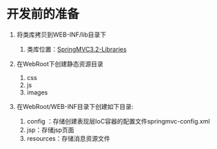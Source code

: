 

* 开发前的准备


1. 将类库拷贝到WEB-INF/lib目录下

   1. 类库位置：[[file:///G:/JAVA游戏/4.框架/4.Spring_Mvc/SpringMVC3.2-Libraries][SpringMVC3.2-Libraries]]

2. 在WebRoot下创建静态资源目录

   1. css
   2. js
   3. images

3. 在WebRoot/WEB-INF目录下创建如下目录:

   1. config ：存储创建表现层IoC容器的配置文件springmvc-config.xml
   2. jsp：存储jsp页面
   3. resources：存储消息资源文件